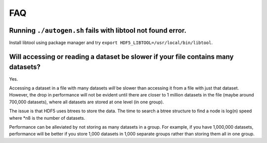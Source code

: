 
FAQ
====

Running ``./autogen.sh`` fails with libtool not found error.
----
Install libtool using package manager and try ``export HDF5_LIBTOOL=/usr/local/bin/libtool``.

Will accessing or reading a dataset be slower if your file contains many datasets?
----
Yes.

Accessing a dataset in a file with many datasets *will* be slower than accessing it from a file with just that dataset. 
However, the drop in performance will not be evident until there are closer to 1 million datasets in the file (maybe around 700,000 datasets), 
where all datasets are stored at one level (in one group).

The issue is that HDF5 uses btrees to store the data. 
The time to search a btree structure to find a node is log(n) speed where *n8 is the number of datasets.

Performance can be alleviated by not storing as many datasets in a group. 
For example, if you have 1,000,000 datasets, performance will be better 
if you store 1,000 datasets in 1,000 separate groups rather than storing them all in one group.
